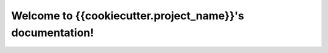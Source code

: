 .. {{cookiecutter.repo_name}} documentation master file, created by
   sphinx-quickstart on Thu Mar 15 13:55:56 2018.
   You can adapt this file completely to your liking, but it should at least
   contain the root `toctree` directive.

Welcome to {{cookiecutter.project_name}}'s documentation!
=========================================================

.. grid:: 2

    .. grid-item-card:: Getting Started
      
      Learn the basics of using {{cookiecutter.project_name}}.

      .. button-link:: ./getting_started.html
         :color: primary
         :outline:
         :expand:

         To the Getting Started Guide

      --------------------------------

    .. grid-item-card::  User Guide
      
      An in-depth guide for users

      .. button-link:: ./user_guide.html
         :color: primary
         :outline:
         :expand:

         To the User Guide
      
      --------------------------

.. grid:: 2

    .. grid-item-card:: API Reference
      
      How to use the API of {{cookiecutter.project_name}}.

      .. button-link:: ./api.html
         :color: primary
         :outline:
         :expand:

         To the API Reference.

      --------------------------------

    .. grid-item-card::  Developer Guide
      
      How to contribute to {{cookiecutter.project_name}}

      .. button-link:: ./developer_guide.html
         :color: primary
         :outline:
         :expand:

         To the Developer Guide
      
      --------------------------


